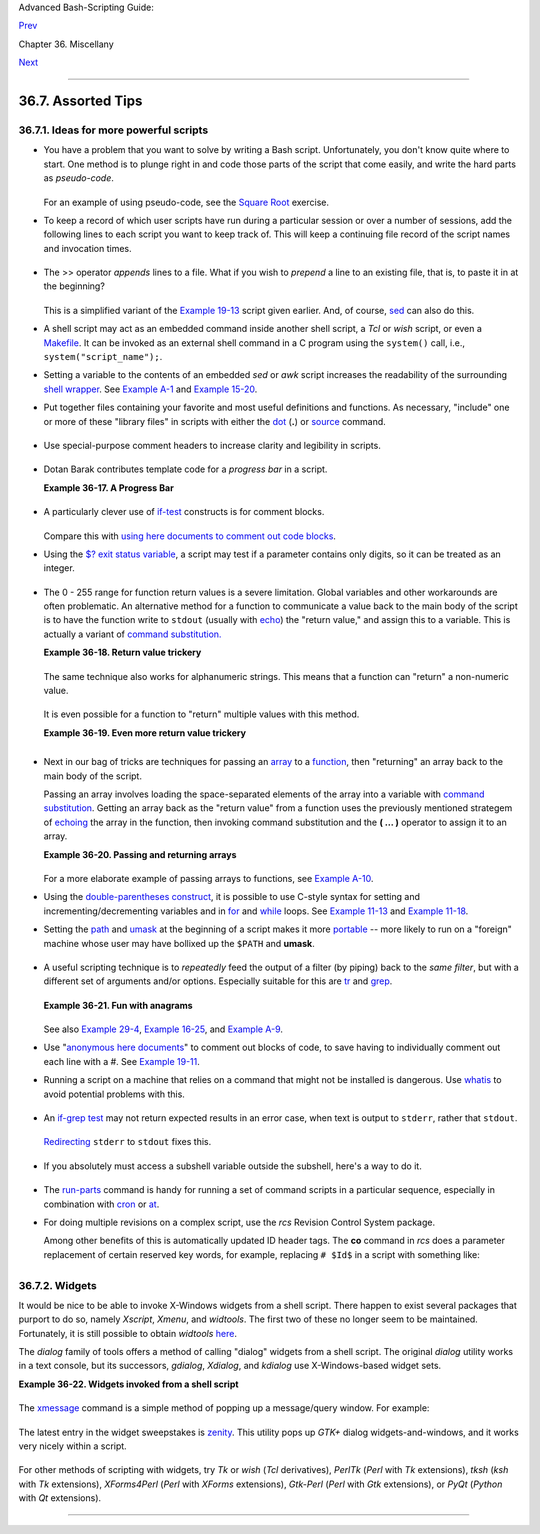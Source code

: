 Advanced Bash-Scripting Guide:

`Prev <optimizations.html>`__

Chapter 36. Miscellany

`Next <securityissues.html>`__

--------------

36.7. Assorted Tips
===================

36.7.1. Ideas for more powerful scripts
---------------------------------------

-  

   You have a problem that you want to solve by writing a Bash script.
   Unfortunately, you don't know quite where to start. One method is to
   plunge right in and code those parts of the script that come easily,
   and write the hard parts as *pseudo-code*.

   +--------------------------------------------------------------------------+
   | .. code:: PROGRAMLISTING                                                 |
   |                                                                          |
   |     #!/bin/bash                                                          |
   |                                                                          |
   |     ARGCOUNT=1                     # Need name as argument.              |
   |     E_WRONGARGS=65                                                       |
   |                                                                          |
   |     if [ number-of-arguments is-not-equal-to "$ARGCOUNT" ]               |
   |     #    ^^^^^^^^^^^^^^^^^^^ ^^^^^^^^^^^^^^^                             |
   |     #  Can't figure out how to code this . . .                           |
   |     #+ . . . so write it in pseudo-code.                                 |
   |                                                                          |
   |     then                                                                 |
   |       echo "Usage: name-of-script name"                                  |
   |       #            ^^^^^^^^^^^^^^     More pseudo-code.                  |
   |       exit $E_WRONGARGS                                                  |
   |     fi                                                                   |
   |                                                                          |
   |     . . .                                                                |
   |                                                                          |
   |     exit 0                                                               |
   |                                                                          |
   |                                                                          |
   |     # Later on, substitute working code for the pseudo-code.             |
   |                                                                          |
   |     # Line 6 becomes:                                                    |
   |     if [ $# -ne "$ARGCOUNT" ]                                            |
   |                                                                          |
   |     # Line 12 becomes:                                                   |
   |       echo "Usage: `basename $0` name"                                   |
                                                                             
   +--------------------------------------------------------------------------+

   For an example of using pseudo-code, see the `Square
   Root <writingscripts.html#NEWTONSQRT>`__ exercise.

-  

   To keep a record of which user scripts have run during a particular
   session or over a number of sessions, add the following lines to each
   script you want to keep track of. This will keep a continuing file
   record of the script names and invocation times.

   +--------------------------------------------------------------------------+
   | .. code:: PROGRAMLISTING                                                 |
   |                                                                          |
   |     # Append (>>) following to end of each script tracked.               |
   |                                                                          |
   |     whoami>> $SAVE_FILE    # User invoking the script.                   |
   |     echo $0>> $SAVE_FILE   # Script name.                                |
   |     date>> $SAVE_FILE      # Date and time.                              |
   |     echo>> $SAVE_FILE      # Blank line as separator.                    |
   |                                                                          |
   |     #  Of course, SAVE_FILE defined and exported as environmental variab |
   | le in ~/.bashrc                                                          |
   |     #+ (something like ~/.scripts-run)                                   |
                                                                             
   +--------------------------------------------------------------------------+

-  

   The >> operator *appends* lines to a file. What if you wish to
   *prepend* a line to an existing file, that is, to paste it in at the
   beginning?

   +--------------------------------------------------------------------------+
   | .. code:: PROGRAMLISTING                                                 |
   |                                                                          |
   |     file=data.txt                                                        |
   |     title="***This is the title line of data text file***"               |
   |                                                                          |
   |     echo $title | cat - $file >$file.new                                 |
   |     # "cat -" concatenates stdout to $file.                              |
   |     #  End result is                                                     |
   |     #+ to write a new file with $title appended at *beginning*.          |
                                                                             
   +--------------------------------------------------------------------------+

   This is a simplified variant of the `Example
   19-13 <x17837.html#PREPENDEX>`__ script given earlier. And, of
   course, `sed <sedawk.html#SEDREF>`__ can also do this.

-  

   A shell script may act as an embedded command inside another shell
   script, a *Tcl* or *wish* script, or even a
   `Makefile <filearchiv.html#MAKEFILEREF>`__. It can be invoked as an
   external shell command in a C program using the ``system()`` call,
   i.e., ``system("script_name");``.

-  

   Setting a variable to the contents of an embedded *sed* or *awk*
   script increases the readability of the surrounding `shell
   wrapper <wrapper.html#SHWRAPPER>`__. See `Example
   A-1 <contributed-scripts.html#MAILFORMAT>`__ and `Example
   15-20 <internal.html#COLTOTALER3>`__.

-  

   Put together files containing your favorite and most useful
   definitions and functions. As necessary, "include" one or more of
   these "library files" in scripts with either the
   `dot <special-chars.html#DOTREF>`__ (**.**) or
   `source <internal.html#SOURCEREF>`__ command.

   +--------------------------------------------------------------------------+
   | .. code:: PROGRAMLISTING                                                 |
   |                                                                          |
   |     # SCRIPT LIBRARY                                                     |
   |     # ------ -------                                                     |
   |                                                                          |
   |     # Note:                                                              |
   |     # No "#!" here.                                                      |
   |     # No "live code" either.                                             |
   |                                                                          |
   |                                                                          |
   |     # Useful variable definitions                                        |
   |                                                                          |
   |     ROOT_UID=0             # Root has $UID 0.                            |
   |     E_NOTROOT=101          # Not root user error.                        |
   |     MAXRETVAL=255          # Maximum (positive) return value of a functi |
   | on.                                                                      |
   |     SUCCESS=0                                                            |
   |     FAILURE=-1                                                           |
   |                                                                          |
   |                                                                          |
   |                                                                          |
   |     # Functions                                                          |
   |                                                                          |
   |     Usage ()               # "Usage:" message.                           |
   |     {                                                                    |
   |       if [ -z "$1" ]       # No arg passed.                              |
   |       then                                                               |
   |         msg=filename                                                     |
   |       else                                                               |
   |         msg=$@                                                           |
   |       fi                                                                 |
   |                                                                          |
   |       echo "Usage: `basename $0` "$msg""                                 |
   |     }                                                                    |
   |                                                                          |
   |                                                                          |
   |     Check_if_root ()       # Check if root running script.               |
   |     {                      # From "ex39.sh" example.                     |
   |       if [ "$UID" -ne "$ROOT_UID" ]                                      |
   |       then                                                               |
   |         echo "Must be root to run this script."                          |
   |         exit $E_NOTROOT                                                  |
   |       fi                                                                 |
   |     }                                                                    |
   |                                                                          |
   |                                                                          |
   |     CreateTempfileName ()  # Creates a "unique" temp filename.           |
   |     {                      # From "ex51.sh" example.                     |
   |       prefix=temp                                                        |
   |       suffix=`eval date +%s`                                             |
   |       Tempfilename=$prefix.$suffix                                       |
   |     }                                                                    |
   |                                                                          |
   |                                                                          |
   |     isalpha2 ()            # Tests whether *entire string* is alphabetic |
   | .                                                                        |
   |     {                      # From "isalpha.sh" example.                  |
   |       [ $# -eq 1 ] || return $FAILURE                                    |
   |                                                                          |
   |       case $1 in                                                         |
   |       *[!a-zA-Z]*|"") return $FAILURE;;                                  |
   |       *) return $SUCCESS;;                                               |
   |       esac                 # Thanks, S.C.                                |
   |     }                                                                    |
   |                                                                          |
   |                                                                          |
   |     abs ()                           # Absolute value.                   |
   |     {                                # Caution: Max return value = 255.  |
   |       E_ARGERR=-999999                                                   |
   |                                                                          |
   |       if [ -z "$1" ]                 # Need arg passed.                  |
   |       then                                                               |
   |         return $E_ARGERR             # Obvious error value returned.     |
   |       fi                                                                 |
   |                                                                          |
   |       if [ "$1" -ge 0 ]              # If non-negative,                  |
   |       then                           #                                   |
   |         absval=$1                    # stays as-is.                      |
   |       else                           # Otherwise,                        |
   |         let "absval = (( 0 - $1 ))"  # change sign.                      |
   |       fi                                                                 |
   |                                                                          |
   |       return $absval                                                     |
   |     }                                                                    |
   |                                                                          |
   |                                                                          |
   |     tolower ()             #  Converts string(s) passed as argument(s)   |
   |     {                      #+ to lowercase.                              |
   |                                                                          |
   |       if [ -z "$1" ]       #  If no argument(s) passed,                  |
   |       then                 #+ send error message                         |
   |         echo "(null)"      #+ (C-style void-pointer error message)       |
   |         return             #+ and return from function.                  |
   |       fi                                                                 |
   |                                                                          |
   |       echo "$@" | tr A-Z a-z                                             |
   |       # Translate all passed arguments ($@).                             |
   |                                                                          |
   |       return                                                             |
   |                                                                          |
   |     # Use command substitution to set a variable to function output.     |
   |     # For example:                                                       |
   |     #    oldvar="A seT of miXed-caSe LEtTerS"                            |
   |     #    newvar=`tolower "$oldvar"`                                      |
   |     #    echo "$newvar"    # a set of mixed-case letters                 |
   |     #                                                                    |
   |     # Exercise: Rewrite this function to change lowercase passed argumen |
   | t(s)                                                                     |
   |     #           to uppercase ... toupper()  [easy].                      |
   |     }                                                                    |
                                                                             
   +--------------------------------------------------------------------------+

-  

   Use special-purpose comment headers to increase clarity and
   legibility in scripts.

   +--------------------------------------------------------------------------+
   | .. code:: PROGRAMLISTING                                                 |
   |                                                                          |
   |     ## Caution.                                                          |
   |     rm -rf *.zzy   ##  The "-rf" options to "rm" are very dangerous,     |
   |                    ##+ especially with wild cards.                       |
   |                                                                          |
   |     #+ Line continuation.                                                |
   |     #  This is line 1                                                    |
   |     #+ of a multi-line comment,                                          |
   |     #+ and this is the final line.                                       |
   |                                                                          |
   |     #* Note.                                                             |
   |                                                                          |
   |     #o List item.                                                        |
   |                                                                          |
   |     #> Another point of view.                                            |
   |     while [ "$var1" != "end" ]    #> while test "$var1" != "end"         |
                                                                             
   +--------------------------------------------------------------------------+

-  

   Dotan Barak contributes template code for a *progress bar* in a
   script.

   **Example 36-17. A Progress Bar**

   +--------------------------------------------------------------------------+
   | .. code:: PROGRAMLISTING                                                 |
   |                                                                          |
   |     #!/bin/bash                                                          |
   |     # progress-bar.sh                                                    |
   |                                                                          |
   |     # Author: Dotan Barak (very minor revisions by ABS Guide author).    |
   |     # Used in ABS Guide with permission (thanks!).                       |
   |                                                                          |
   |                                                                          |
   |     BAR_WIDTH=50                                                         |
   |     BAR_CHAR_START="["                                                   |
   |     BAR_CHAR_END="]"                                                     |
   |     BAR_CHAR_EMPTY="."                                                   |
   |     BAR_CHAR_FULL="="                                                    |
   |     BRACKET_CHARS=2                                                      |
   |     LIMIT=100                                                            |
   |                                                                          |
   |     print_progress_bar()                                                 |
   |     {                                                                    |
   |             # Calculate how many characters will be full.                |
   |             let "full_limit = ((($1 - $BRACKET_CHARS) * $2) / $LIMIT)"   |
   |                                                                          |
   |             # Calculate how many characters will be empty.               |
   |             let "empty_limit = ($1 - $BRACKET_CHARS) - ${full_limit}"    |
   |                                                                          |
   |             # Prepare the bar.                                           |
   |             bar_line="${BAR_CHAR_START}"                                 |
   |             for ((j=0; j<full_limit; j++)); do                           |
   |                     bar_line="${bar_line}${BAR_CHAR_FULL}"               |
   |             done                                                         |
   |                                                                          |
   |             for ((j=0; j<empty_limit; j++)); do                          |
   |                     bar_line="${bar_line}${BAR_CHAR_EMPTY}"              |
   |             done                                                         |
   |                                                                          |
   |             bar_line="${bar_line}${BAR_CHAR_END}"                        |
   |                                                                          |
   |             printf "%3d%% %s" $2 ${bar_line}                             |
   |     }                                                                    |
   |                                                                          |
   |     # Here is a sample of code that uses it.                             |
   |     MAX_PERCENT=100                                                      |
   |     for ((i=0; i<=MAX_PERCENT; i++)); do                                 |
   |             #                                                            |
   |             usleep 10000                                                 |
   |             # ... Or run some other commands ...                         |
   |             #                                                            |
   |             print_progress_bar ${BAR_WIDTH} ${i}                         |
   |             echo -en "\r"                                                |
   |     done                                                                 |
   |                                                                          |
   |     echo ""                                                              |
   |                                                                          |
   |     exit                                                                 |
                                                                             
   +--------------------------------------------------------------------------+

-  

   A particularly clever use of
   `if-test <testconstructs.html#TESTCONSTRUCTS1>`__ constructs is for
   comment blocks.

   +--------------------------------------------------------------------------+
   | .. code:: PROGRAMLISTING                                                 |
   |                                                                          |
   |     #!/bin/bash                                                          |
   |                                                                          |
   |     COMMENT_BLOCK=                                                       |
   |     #  Try setting the above variable to some value                      |
   |     #+ for an unpleasant surprise.                                       |
   |                                                                          |
   |     if [ $COMMENT_BLOCK ]; then                                          |
   |                                                                          |
   |     Comment block --                                                     |
   |     =================================                                    |
   |     This is a comment line.                                              |
   |     This is another comment line.                                        |
   |     This is yet another comment line.                                    |
   |     =================================                                    |
   |                                                                          |
   |     echo "This will not echo."                                           |
   |                                                                          |
   |     Comment blocks are error-free! Whee!                                 |
   |                                                                          |
   |     fi                                                                   |
   |                                                                          |
   |     echo "No more comments, please."                                     |
   |                                                                          |
   |     exit 0                                                               |
                                                                             
   +--------------------------------------------------------------------------+

   Compare this with `using here documents to comment out code
   blocks <here-docs.html#CBLOCK1>`__.

-  

   Using the `$? exit status
   variable <internalvariables.html#XSTATVARREF>`__, a script may test
   if a parameter contains only digits, so it can be treated as an
   integer.

   +--------------------------------------------------------------------------+
   | .. code:: PROGRAMLISTING                                                 |
   |                                                                          |
   |     #!/bin/bash                                                          |
   |                                                                          |
   |     SUCCESS=0                                                            |
   |     E_BADINPUT=85                                                        |
   |                                                                          |
   |     test "$1" -ne 0 -o "$1" -eq 0 2>/dev/null                            |
   |     # An integer is either equal to 0 or not equal to 0.                 |
   |     # 2>/dev/null suppresses error message.                              |
   |                                                                          |
   |     if [ $? -ne "$SUCCESS" ]                                             |
   |     then                                                                 |
   |       echo "Usage: `basename $0` integer-input"                          |
   |       exit $E_BADINPUT                                                   |
   |     fi                                                                   |
   |                                                                          |
   |     let "sum = $1 + 25"             # Would give error if $1 not integer |
   | .                                                                        |
   |     echo "Sum = $sum"                                                    |
   |                                                                          |
   |     # Any variable, not just a command-line parameter, can be tested thi |
   | s way.                                                                   |
   |                                                                          |
   |     exit 0                                                               |
                                                                             
   +--------------------------------------------------------------------------+

-  The 0 - 255 range for function return values is a severe limitation.
   Global variables and other workarounds are often problematic. An
   alternative method for a function to communicate a value back to the
   main body of the script is to have the function write to ``stdout``
   (usually with `echo <internal.html#ECHOREF>`__) the "return value,"
   and assign this to a variable. This is actually a variant of `command
   substitution. <commandsub.html#COMMANDSUBREF>`__

   **Example 36-18. Return value trickery**

   +--------------------------------------------------------------------------+
   | .. code:: PROGRAMLISTING                                                 |
   |                                                                          |
   |     #!/bin/bash                                                          |
   |     # multiplication.sh                                                  |
   |                                                                          |
   |     multiply ()                     # Multiplies params passed.          |
   |     {                               # Will accept a variable number of a |
   | rgs.                                                                     |
   |                                                                          |
   |       local product=1                                                    |
   |                                                                          |
   |       until [ -z "$1" ]             # Until uses up arguments passed...  |
   |       do                                                                 |
   |         let "product *= $1"                                              |
   |         shift                                                            |
   |       done                                                               |
   |                                                                          |
   |       echo $product                 #  Will not echo to stdout,          |
   |     }                               #+ since this will be assigned to a  |
   | variable.                                                                |
   |                                                                          |
   |     mult1=15383; mult2=25211                                             |
   |     val1=`multiply $mult1 $mult2`                                        |
   |     # Assigns stdout (echo) of function to the variable val1.            |
   |     echo "$mult1 X $mult2 = $val1"                   # 387820813         |
   |                                                                          |
   |     mult1=25; mult2=5; mult3=20                                          |
   |     val2=`multiply $mult1 $mult2 $mult3`                                 |
   |     echo "$mult1 X $mult2 X $mult3 = $val2"          # 2500              |
   |                                                                          |
   |     mult1=188; mult2=37; mult3=25; mult4=47                              |
   |     val3=`multiply $mult1 $mult2 $mult3 $mult4`                          |
   |     echo "$mult1 X $mult2 X $mult3 X $mult4 = $val3" # 8173300           |
   |                                                                          |
   |     exit 0                                                               |
                                                                             
   +--------------------------------------------------------------------------+

   The same technique also works for alphanumeric strings. This means
   that a function can "return" a non-numeric value.

   +--------------------------------------------------------------------------+
   | .. code:: PROGRAMLISTING                                                 |
   |                                                                          |
   |     capitalize_ichar ()          #  Capitalizes initial character        |
   |     {                            #+ of argument string(s) passed.        |
   |                                                                          |
   |       string0="$@"               # Accepts multiple arguments.           |
   |                                                                          |
   |       firstchar=${string0:0:1}   # First character.                      |
   |       string1=${string0:1}       # Rest of string(s).                    |
   |                                                                          |
   |       FirstChar=`echo "$firstchar" | tr a-z A-Z`                         |
   |                                  # Capitalize first character.           |
   |                                                                          |
   |       echo "$FirstChar$string1"  # Output to stdout.                     |
   |                                                                          |
   |     }                                                                    |
   |                                                                          |
   |     newstring=`capitalize_ichar "every sentence should start with a capi |
   | tal letter."`                                                            |
   |     echo "$newstring"          # Every sentence should start with a capi |
   | tal letter.                                                              |
                                                                             
   +--------------------------------------------------------------------------+

   It is even possible for a function to "return" multiple values with
   this method.

   **Example 36-19. Even more return value trickery**

   +--------------------------------------------------------------------------+
   | .. code:: PROGRAMLISTING                                                 |
   |                                                                          |
   |     #!/bin/bash                                                          |
   |     # sum-product.sh                                                     |
   |     # A function may "return" more than one value.                       |
   |                                                                          |
   |     sum_and_product ()   # Calculates both sum and product of passed arg |
   | s.                                                                       |
   |     {                                                                    |
   |       echo $(( $1 + $2 )) $(( $1 * $2 ))                                 |
   |     # Echoes to stdout each calculated value, separated by space.        |
   |     }                                                                    |
   |                                                                          |
   |     echo                                                                 |
   |     echo "Enter first number "                                           |
   |     read first                                                           |
   |                                                                          |
   |     echo                                                                 |
   |     echo "Enter second number "                                          |
   |     read second                                                          |
   |     echo                                                                 |
   |                                                                          |
   |     retval=`sum_and_product $first $second`      # Assigns output of fun |
   | ction.                                                                   |
   |     sum=`echo "$retval" | awk '{print $1}'`      # Assigns first field.  |
   |     product=`echo "$retval" | awk '{print $2}'`  # Assigns second field. |
   |                                                                          |
   |     echo "$first + $second = $sum"                                       |
   |     echo "$first * $second = $product"                                   |
   |     echo                                                                 |
   |                                                                          |
   |     exit 0                                                               |
                                                                             
   +--------------------------------------------------------------------------+

   +--------------------+--------------------+--------------------+--------------------+
   | |Caution|          |
   | There can be only  |
   | **one** *echo*     |
   | statement in the   |
   | function for this  |
   | to work. If you    |
   | alter the previous |
   | example:           |
   |                    |
   | +----------------- |
   | ------------------ |
   | ------------------ |
   | ------------------ |
   | ---+               |
   | | .. code:: PROGRA |
   | MLISTING           |
   |                    |
   |                    |
   |    |               |
   | |                  |
   |                    |
   |                    |
   |                    |
   |    |               |
   | |     sum_and_prod |
   | uct ()             |
   |                    |
   |                    |
   |    |               |
   | |     {            |
   |                    |
   |                    |
   |                    |
   |    |               |
   | |       echo "This |
   |  is the sum_and_pr |
   | oduct function." # |
   |  This messes thing |
   | s  |               |
   | | up!              |
   |                    |
   |                    |
   |                    |
   |    |               |
   | |       echo $(( $ |
   | 1 + $2 )) $(( $1 * |
   |  $2 ))             |
   |                    |
   |    |               |
   | |     }            |
   |                    |
   |                    |
   |                    |
   |    |               |
   | |     ...          |
   |                    |
   |                    |
   |                    |
   |    |               |
   | |     retval=`sum_ |
   | and_product $first |
   |  $second`      # A |
   | ssigns output of f |
   | un |               |
   | | ction.           |
   |                    |
   |                    |
   |                    |
   |    |               |
   | |     # Now, this  |
   | will not work corr |
   | ectly.             |
   |                    |
   |    |               |
   |                    |
   |                    |
   |                    |
   |                    |
   |                    |
   | +----------------- |
   | ------------------ |
   | ------------------ |
   | ------------------ |
   | ---+               |
                       
   +--------------------+--------------------+--------------------+--------------------+

-  

   Next in our bag of tricks are techniques for passing an
   `array <arrays.html#ARRAYREF>`__ to a
   `function <functions.html#FUNCTIONREF>`__, then "returning" an array
   back to the main body of the script.

   Passing an array involves loading the space-separated elements of the
   array into a variable with `command
   substitution <commandsub.html#COMMANDSUBREF>`__. Getting an array
   back as the "return value" from a function uses the previously
   mentioned strategem of `echoing <internal.html#ECHOREF>`__ the array
   in the function, then invoking command substitution and the **( ...
   )** operator to assign it to an array.

   **Example 36-20. Passing and returning arrays**

   +--------------------------------------------------------------------------+
   | .. code:: PROGRAMLISTING                                                 |
   |                                                                          |
   |     #!/bin/bash                                                          |
   |     # array-function.sh: Passing an array to a function and ...          |
   |     #                   "returning" an array from a function             |
   |                                                                          |
   |                                                                          |
   |     Pass_Array ()                                                        |
   |     {                                                                    |
   |       local passed_array   # Local variable!                             |
   |       passed_array=( `echo "$1"` )                                       |
   |       echo "${passed_array[@]}"                                          |
   |       #  List all the elements of the new array                          |
   |       #+ declared and set within the function.                           |
   |     }                                                                    |
   |                                                                          |
   |                                                                          |
   |     original_array=( element1 element2 element3 element4 element5 )      |
   |                                                                          |
   |     echo                                                                 |
   |     echo "original_array = ${original_array[@]}"                         |
   |     #                      List all elements of original array.          |
   |                                                                          |
   |                                                                          |
   |     # This is the trick that permits passing an array to a function.     |
   |     # **********************************                                 |
   |     argument=`echo ${original_array[@]}`                                 |
   |     # **********************************                                 |
   |     #  Pack a variable                                                   |
   |     #+ with all the space-separated elements of the original array.      |
   |     #                                                                    |
   |     # Attempting to just pass the array itself will not work.            |
   |                                                                          |
   |                                                                          |
   |     # This is the trick that allows grabbing an array as a "return value |
   | ".                                                                       |
   |     # *****************************************                          |
   |     returned_array=( `Pass_Array "$argument"` )                          |
   |     # *****************************************                          |
   |     # Assign 'echoed' output of function to array variable.              |
   |                                                                          |
   |     echo "returned_array = ${returned_array[@]}"                         |
   |                                                                          |
   |     echo "=============================================================" |
   |                                                                          |
   |     #  Now, try it again,                                                |
   |     #+ attempting to access (list) the array from outside the function.  |
   |     Pass_Array "$argument"                                               |
   |                                                                          |
   |     # The function itself lists the array, but ...                       |
   |     #+ accessing the array from outside the function is forbidden.       |
   |     echo "Passed array (within function) = ${passed_array[@]}"           |
   |     # NULL VALUE since the array is a variable local to the function.    |
   |                                                                          |
   |     echo                                                                 |
   |                                                                          |
   |     ############################################                         |
   |                                                                          |
   |     # And here is an even more explicit example:                         |
   |                                                                          |
   |     ret_array ()                                                         |
   |     {                                                                    |
   |       for element in {11..20}                                            |
   |       do                                                                 |
   |         echo "$element "   #  Echo individual elements                   |
   |       done                 #+ of what will be assembled into an array.   |
   |     }                                                                    |
   |                                                                          |
   |     arr=( $(ret_array) )   #  Assemble into array.                       |
   |                                                                          |
   |     echo "Capturing array \"arr\" from function ret_array () ..."        |
   |     echo "Third element of array \"arr\" is ${arr[2]}."   # 13  (zero-in |
   | dexed)                                                                   |
   |     echo -n "Entire array is: "                                          |
   |     echo ${arr[@]}                # 11 12 13 14 15 16 17 18 19 20        |
   |                                                                          |
   |     echo                                                                 |
   |                                                                          |
   |     exit 0                                                               |
   |                                                                          |
   |     #  Nathan Coulter points out that passing arrays with elements conta |
   | ining                                                                    |
   |     #+ whitespace breaks this example.                                   |
                                                                             
   +--------------------------------------------------------------------------+

   For a more elaborate example of passing arrays to functions, see
   `Example A-10 <contributed-scripts.html#LIFESLOW>`__.

-  

   Using the `double-parentheses construct <dblparens.html>`__, it is
   possible to use C-style syntax for setting and
   incrementing/decrementing variables and in
   `for <loops1.html#FORLOOPREF1>`__ and
   `while <loops1.html#WHILELOOPREF>`__ loops. See `Example
   11-13 <loops1.html#FORLOOPC>`__ and `Example
   11-18 <loops1.html#WHLOOPC>`__.

-  

   Setting the `path <internalvariables.html#PATHREF>`__ and
   `umask <system.html#UMASKREF>`__ at the beginning of a script makes
   it more `portable <portabilityissues.html>`__ -- more likely to run
   on a "foreign" machine whose user may have bollixed up the ``$PATH``
   and **umask**.

   +--------------------------------------------------------------------------+
   | .. code:: PROGRAMLISTING                                                 |
   |                                                                          |
   |     #!/bin/bash                                                          |
   |     PATH=/bin:/usr/bin:/usr/local/bin ; export PATH                      |
   |     umask 022   # Files that the script creates will have 755 permission |
   | .                                                                        |
   |                                                                          |
   |     # Thanks to Ian D. Allen, for this tip.                              |
                                                                             
   +--------------------------------------------------------------------------+

-  

   A useful scripting technique is to *repeatedly* feed the output of a
   filter (by piping) back to the *same filter*, but with a different
   set of arguments and/or options. Especially suitable for this are
   `tr <textproc.html#TRREF>`__ and `grep <textproc.html#GREPREF>`__.

   +--------------------------------------------------------------------------+
   | .. code:: PROGRAMLISTING                                                 |
   |                                                                          |
   |     # From "wstrings.sh" example.                                        |
   |                                                                          |
   |     wlist=`strings "$1" | tr A-Z a-z | tr '[:space:]' Z | \              |
   |     tr -cs '[:alpha:]' Z | tr -s '\173-\377' Z | tr Z ' '`               |
                                                                             
   +--------------------------------------------------------------------------+

   **Example 36-21. Fun with anagrams**

   +--------------------------------------------------------------------------+
   | .. code:: PROGRAMLISTING                                                 |
   |                                                                          |
   |     #!/bin/bash                                                          |
   |     # agram.sh: Playing games with anagrams.                             |
   |                                                                          |
   |     # Find anagrams of...                                                |
   |     LETTERSET=etaoinshrdlu                                               |
   |     FILTER='.......'       # How many letters minimum?                   |
   |     #       1234567                                                      |
   |                                                                          |
   |     anagram "$LETTERSET" | # Find all anagrams of the letterset...       |
   |     grep "$FILTER" |       # With at least 7 letters,                    |
   |     grep '^is' |           # starting with 'is'                          |
   |     grep -v 's$' |         # no plurals                                  |
   |     grep -v 'ed$'          # no past tense verbs                         |
   |     # Possible to add many combinations of conditions and filters.       |
   |                                                                          |
   |     #  Uses "anagram" utility                                            |
   |     #+ that is part of the author's "yawl" word list package.            |
   |     #  http://ibiblio.org/pub/Linux/libs/yawl-0.3.2.tar.gz               |
   |     #  http://bash.deta.in/yawl-0.3.2.tar.gz                             |
   |                                                                          |
   |     exit 0                 # End of code.                                |
   |                                                                          |
   |                                                                          |
   |     bash$ sh agram.sh                                                    |
   |     islander                                                             |
   |     isolate                                                              |
   |     isolead                                                              |
   |     isotheral                                                            |
   |                                                                          |
   |                                                                          |
   |                                                                          |
   |     #  Exercises:                                                        |
   |     #  ---------                                                         |
   |     #  Modify this script to take the LETTERSET as a command-line parame |
   | ter.                                                                     |
   |     #  Parameterize the filters in lines 11 - 13 (as with $FILTER),      |
   |     #+ so that they can be specified by passing arguments to a function. |
   |                                                                          |
   |     #  For a slightly different approach to anagramming,                 |
   |     #+ see the agram2.sh script.                                         |
                                                                             
   +--------------------------------------------------------------------------+

   See also `Example 29-4 <procref1.html#CONSTAT>`__, `Example
   16-25 <textproc.html#CRYPTOQUOTE>`__, and `Example
   A-9 <contributed-scripts.html#SOUNDEX>`__.

-  

   Use "`anonymous here documents <here-docs.html#ANONHEREDOC0>`__\ " to
   comment out blocks of code, to save having to individually comment
   out each line with a #. See `Example
   19-11 <here-docs.html#COMMENTBLOCK>`__.

-  

   Running a script on a machine that relies on a command that might not
   be installed is dangerous. Use `whatis <filearchiv.html#WHATISREF>`__
   to avoid potential problems with this.

   +--------------------------------------------------------------------------+
   | .. code:: PROGRAMLISTING                                                 |
   |                                                                          |
   |     CMD=command1                 # First choice.                         |
   |     PlanB=command2               # Fallback option.                      |
   |                                                                          |
   |     command_test=$(whatis "$CMD" | grep 'nothing appropriate')           |
   |     #  If 'command1' not found on system , 'whatis' will return          |
   |     #+ "command1: nothing appropriate."                                  |
   |     #                                                                    |
   |     #  A safer alternative is:                                           |
   |     #     command_test=$(whereis "$CMD" | grep \/)                       |
   |     #  But then the sense of the following test would have to be reverse |
   | d,                                                                       |
   |     #+ since the $command_test variable holds content only if            |
   |     #+ the $CMD exists on the system.                                    |
   |     #     (Thanks, bojster.)                                             |
   |                                                                          |
   |                                                                          |
   |     if [[ -z "$command_test" ]]  # Check whether command present.        |
   |     then                                                                 |
   |       $CMD option1 option2       #  Run command1 with options.           |
   |     else                         #  Otherwise,                           |
   |       $PlanB                     #+ run command2.                        |
   |     fi                                                                   |
                                                                             
   +--------------------------------------------------------------------------+

-  

   An `if-grep test <testconstructs.html#IFGREPREF>`__ may not return
   expected results in an error case, when text is output to ``stderr``,
   rather that ``stdout``.

   +--------------------------------------------------------------------------+
   | .. code:: PROGRAMLISTING                                                 |
   |                                                                          |
   |     if ls -l nonexistent_filename | grep -q 'No such file or directory'  |
   |       then echo "File \"nonexistent_filename\" does not exist."          |
   |     fi                                                                   |
                                                                             
   +--------------------------------------------------------------------------+

   `Redirecting <io-redirection.html#IOREDIRREF>`__ ``stderr`` to
   ``stdout`` fixes this.

   +--------------------------------------------------------------------------+
   | .. code:: PROGRAMLISTING                                                 |
   |                                                                          |
   |     if ls -l nonexistent_filename 2>&1 | grep -q 'No such file or direct |
   | ory'                                                                     |
   |     #                             ^^^^                                   |
   |       then echo "File \"nonexistent_filename\" does not exist."          |
   |     fi                                                                   |
   |                                                                          |
   |     # Thanks, Chris Martin, for pointing this out.                       |
                                                                             
   +--------------------------------------------------------------------------+

-  If you absolutely must access a subshell variable outside the
   subshell, here's a way to do it.

   +--------------------------------------------------------------------------+
   | .. code:: PROGRAMLISTING                                                 |
   |                                                                          |
   |     TMPFILE=tmpfile                  # Create a temp file to store the v |
   | ariable.                                                                 |
   |                                                                          |
   |     (   # Inside the subshell ...                                        |
   |     inner_variable=Inner                                                 |
   |     echo $inner_variable                                                 |
   |     echo $inner_variable >>$TMPFILE  # Append to temp file.              |
   |     )                                                                    |
   |                                                                          |
   |         # Outside the subshell ...                                       |
   |                                                                          |
   |     echo; echo "-----"; echo                                             |
   |     echo $inner_variable             # Null, as expected.                |
   |     echo "-----"; echo                                                   |
   |                                                                          |
   |     # Now ...                                                            |
   |     read inner_variable <$TMPFILE    # Read back shell variable.         |
   |     rm -f "$TMPFILE"                 # Get rid of temp file.             |
   |     echo "$inner_variable"           # It's an ugly kludge, but it works |
   | .                                                                        |
                                                                             
   +--------------------------------------------------------------------------+

-  

   The `run-parts <extmisc.html#RUNPARTSREF>`__ command is handy for
   running a set of command scripts in a particular sequence, especially
   in combination with `cron <system.html#CRONREF>`__ or
   `at <timedate.html#ATREF>`__.

-  

   For doing multiple revisions on a complex script, use the *rcs*
   Revision Control System package.

   Among other benefits of this is automatically updated ID header tags.
   The **co** command in *rcs* does a parameter replacement of certain
   reserved key words, for example, replacing ``# $Id$`` in a script
   with something like:

   +--------------------------------------------------------------------------+
   | .. code:: PROGRAMLISTING                                                 |
   |                                                                          |
   |     # $Id: hello-world.sh,v 1.1 2004/10/16 02:43:05 bozo Exp $           |
                                                                             
   +--------------------------------------------------------------------------+

36.7.2. Widgets
---------------

It would be nice to be able to invoke X-Windows widgets from a shell
script. There happen to exist several packages that purport to do so,
namely *Xscript*, *Xmenu*, and *widtools*. The first two of these no
longer seem to be maintained. Fortunately, it is still possible to
obtain *widtools*
`here <http://www.batse.msfc.nasa.gov/~mallozzi/home/software/xforms/src/widtools-2.0.tgz>`__.

+--------------------------------------+--------------------------------------+
| |Caution|                            |
| The *widtools* (widget tools)        |
| package requires the *XForms*        |
| library to be installed.             |
| Additionally, the                    |
| `Makefile <filearchiv.html#MAKEFILER |
| EF>`__                               |
| needs some judicious editing before  |
| the package will build on a typical  |
| Linux system. Finally, three of the  |
| six widgets offered do not work      |
| (and, in fact, segfault).            |
+--------------------------------------+--------------------------------------+

The *dialog* family of tools offers a method of calling "dialog" widgets
from a shell script. The original *dialog* utility works in a text
console, but its successors, *gdialog*, *Xdialog*, and *kdialog* use
X-Windows-based widget sets.

**Example 36-22. Widgets invoked from a shell script**

+--------------------------------------------------------------------------+
| .. code:: PROGRAMLISTING                                                 |
|                                                                          |
|     #!/bin/bash                                                          |
|     # dialog.sh: Using 'gdialog' widgets.                                |
|                                                                          |
|     # Must have 'gdialog' installed on your system to run this script.   |
|     # Or, you can replace all instance of 'gdialog' below with 'kdialog' |
|  ...                                                                     |
|     # Version 1.1 (corrected 04/05/05)                                   |
|                                                                          |
|     # This script was inspired by the following article.                 |
|     #     "Scripting for X Productivity," by Marco Fioretti,             |
|     #      LINUX JOURNAL, Issue 113, September 2003, pp. 86-9.           |
|     # Thank you, all you good people at LJ.                              |
|                                                                          |
|                                                                          |
|     # Input error in dialog box.                                         |
|     E_INPUT=85                                                           |
|     # Dimensions of display, input widgets.                              |
|     HEIGHT=50                                                            |
|     WIDTH=60                                                             |
|                                                                          |
|     # Output file name (constructed out of script name).                 |
|     OUTFILE=$0.output                                                    |
|                                                                          |
|     # Display this script in a text widget.                              |
|     gdialog --title "Displaying: $0" --textbox $0 $HEIGHT $WIDTH         |
|                                                                          |
|                                                                          |
|                                                                          |
|     # Now, we'll try saving input in a file.                             |
|     echo -n "VARIABLE=" > $OUTFILE                                       |
|     gdialog --title "User Input" --inputbox "Enter variable, please:" \  |
|     $HEIGHT $WIDTH 2>> $OUTFILE                                          |
|                                                                          |
|                                                                          |
|     if [ "$?" -eq 0 ]                                                    |
|     # It's good practice to check exit status.                           |
|     then                                                                 |
|       echo "Executed \"dialog box\" without errors."                     |
|     else                                                                 |
|       echo "Error(s) in \"dialog box\" execution."                       |
|             # Or, clicked on "Cancel", instead of "OK" button.           |
|       rm $OUTFILE                                                        |
|       exit $E_INPUT                                                      |
|     fi                                                                   |
|                                                                          |
|                                                                          |
|                                                                          |
|     # Now, we'll retrieve and display the saved variable.                |
|     . $OUTFILE   # 'Source' the saved file.                              |
|     echo "The variable input in the \"input box\" was: "$VARIABLE""      |
|                                                                          |
|                                                                          |
|     rm $OUTFILE  # Clean up by removing the temp file.                   |
|                  # Some applications may need to retain this file.       |
|                                                                          |
|     exit $?                                                              |
|                                                                          |
|     # Exercise: Rewrite this script using the 'zenity' widget set.       |
                                                                          
+--------------------------------------------------------------------------+

The `xmessage <extmisc.html#XMESSAGEREF>`__ command is a simple method
of popping up a message/query window. For example:

+--------------------------------------------------------------------------+
| .. code:: PROGRAMLISTING                                                 |
|                                                                          |
|     xmessage Fatal error in script! -button exit                         |
                                                                          
+--------------------------------------------------------------------------+

The latest entry in the widget sweepstakes is
`zenity <extmisc.html#ZENITYREF>`__. This utility pops up *GTK+* dialog
widgets-and-windows, and it works very nicely within a script.

+--------------------------------------------------------------------------+
| .. code:: PROGRAMLISTING                                                 |
|                                                                          |
|     get_info ()                                                          |
|     {                                                                    |
|       zenity --entry       #  Pops up query window . . .                 |
|                            #+ and prints user entry to stdout.           |
|                                                                          |
|                            #  Also try the --calendar and --scale option |
| s.                                                                       |
|     }                                                                    |
|                                                                          |
|     answer=$( get_info )   #  Capture stdout in $answer variable.        |
|                                                                          |
|     echo "User entered: "$answer""                                       |
                                                                          
+--------------------------------------------------------------------------+

For other methods of scripting with widgets, try *Tk* or *wish* (*Tcl*
derivatives), *PerlTk* (*Perl* with *Tk* extensions), *tksh* (*ksh* with
*Tk* extensions), *XForms4Perl* (*Perl* with *XForms* extensions),
*Gtk-Perl* (*Perl* with *Gtk* extensions), or *PyQt* (*Python* with *Qt*
extensions).

--------------

+--------------------------+--------------------------+--------------------------+
| `Prev <optimizations.htm | Optimizations            |
| l>`__                    | `Up <miscellany.html>`__ |
| `Home <index.html>`__    | Security Issues          |
| `Next <securityissues.ht |                          |
| ml>`__                   |                          |
+--------------------------+--------------------------+--------------------------+

.. |Caution| image:: ../images/caution.gif
